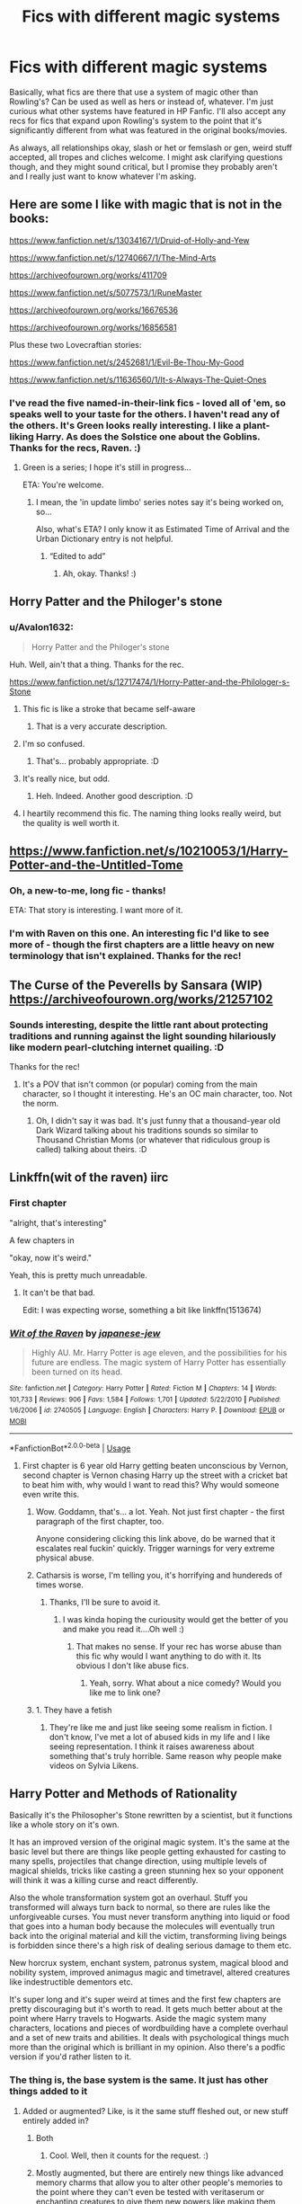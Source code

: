 #+TITLE: Fics with different magic systems

* Fics with different magic systems
:PROPERTIES:
:Author: Avalon1632
:Score: 28
:DateUnix: 1585147360.0
:DateShort: 2020-Mar-25
:FlairText: Request
:END:
Basically, what fics are there that use a system of magic other than Rowling's? Can be used as well as hers or instead of, whatever. I'm just curious what other systems have featured in HP Fanfic. I'll also accept any recs for fics that expand upon Rowling's system to the point that it's significantly different from what was featured in the original books/movies.

As always, all relationships okay, slash or het or femslash or gen, weird stuff accepted, all tropes and cliches welcome. I might ask clarifying questions though, and they might sound critical, but I promise they probably aren't and I really just want to know whatever I'm asking.


** Here are some I like with magic that is not in the books:

[[https://www.fanfiction.net/s/13034167/1/Druid-of-Holly-and-Yew]]

[[https://www.fanfiction.net/s/12740667/1/The-Mind-Arts]]

[[https://archiveofourown.org/works/411709]]

[[https://www.fanfiction.net/s/5077573/1/RuneMaster]]

[[https://archiveofourown.org/works/16676536]]

[[https://archiveofourown.org/works/16856581]]

Plus these two Lovecraftian stories:

[[https://www.fanfiction.net/s/2452681/1/Evil-Be-Thou-My-Good]]

[[https://www.fanfiction.net/s/11636560/1/It-s-Always-The-Quiet-Ones]]
:PROPERTIES:
:Author: raveninthewind84
:Score: 3
:DateUnix: 1585163201.0
:DateShort: 2020-Mar-25
:END:

*** I've read the five named-in-their-link fics - loved all of 'em, so speaks well to your taste for the others. I haven't read any of the others. It's Green looks really interesting. I like a plant-liking Harry. As does the Solstice one about the Goblins. Thanks for the recs, Raven. :)
:PROPERTIES:
:Author: Avalon1632
:Score: 2
:DateUnix: 1585171479.0
:DateShort: 2020-Mar-26
:END:

**** Green is a series; I hope it's still in progress...

ETA: You're welcome.
:PROPERTIES:
:Author: raveninthewind84
:Score: 1
:DateUnix: 1585183634.0
:DateShort: 2020-Mar-26
:END:

***** I mean, the 'in update limbo' series notes say it's being worked on, so...

Also, what's ETA? I only know it as Estimated Time of Arrival and the Urban Dictionary entry is not helpful.
:PROPERTIES:
:Author: Avalon1632
:Score: 1
:DateUnix: 1585217435.0
:DateShort: 2020-Mar-26
:END:

****** “Edited to add”
:PROPERTIES:
:Author: ronathaniel
:Score: 1
:DateUnix: 1585228009.0
:DateShort: 2020-Mar-26
:END:

******* Ah, okay. Thanks! :)
:PROPERTIES:
:Author: Avalon1632
:Score: 1
:DateUnix: 1585228039.0
:DateShort: 2020-Mar-26
:END:


** Horry Patter and the Philoger's stone
:PROPERTIES:
:Score: 3
:DateUnix: 1585163712.0
:DateShort: 2020-Mar-25
:END:

*** u/Avalon1632:
#+begin_quote
  Horry Patter and the Philoger's stone
#+end_quote

Huh. Well, ain't that a thing. Thanks for the rec.

[[https://www.fanfiction.net/s/12717474/1/Horry-Patter-and-the-Philologer-s-Stone]]
:PROPERTIES:
:Author: Avalon1632
:Score: 3
:DateUnix: 1585171339.0
:DateShort: 2020-Mar-26
:END:

**** This fic is like a stroke that became self-aware
:PROPERTIES:
:Author: Uncommonality
:Score: 3
:DateUnix: 1585179966.0
:DateShort: 2020-Mar-26
:END:

***** That is a very accurate description.
:PROPERTIES:
:Author: Avalon1632
:Score: 1
:DateUnix: 1585217303.0
:DateShort: 2020-Mar-26
:END:


**** I'm so confused.
:PROPERTIES:
:Author: DeDe_at_it_again
:Score: 1
:DateUnix: 1585210256.0
:DateShort: 2020-Mar-26
:END:

***** That's... probably appropriate. :D
:PROPERTIES:
:Author: Avalon1632
:Score: 1
:DateUnix: 1585217312.0
:DateShort: 2020-Mar-26
:END:


**** It's really nice, but odd.
:PROPERTIES:
:Score: 1
:DateUnix: 1585221702.0
:DateShort: 2020-Mar-26
:END:

***** Heh. Indeed. Another good description. :D
:PROPERTIES:
:Author: Avalon1632
:Score: 1
:DateUnix: 1585221728.0
:DateShort: 2020-Mar-26
:END:


**** I heartily recommend this fic. The naming thing looks really weird, but the quality is well worth it.
:PROPERTIES:
:Author: Lightwavers
:Score: 1
:DateUnix: 1585248703.0
:DateShort: 2020-Mar-26
:END:


** [[https://www.fanfiction.net/s/10210053/28/Harry-Potter-and-the-Untitled-Tome][https://www.fanfiction.net/s/10210053/1/Harry-Potter-and-the-Untitled-Tome]]
:PROPERTIES:
:Author: Impossible-Poetry
:Score: 3
:DateUnix: 1585158213.0
:DateShort: 2020-Mar-25
:END:

*** Oh, a new-to-me, long fic - thanks!

ETA: That story is interesting. I want more of it.
:PROPERTIES:
:Author: raveninthewind84
:Score: 2
:DateUnix: 1585163249.0
:DateShort: 2020-Mar-25
:END:


*** I'm with Raven on this one. An interesting fic I'd like to see more of - though the first chapters are a little heavy on new terminology that isn't explained. Thanks for the rec!
:PROPERTIES:
:Author: Avalon1632
:Score: 1
:DateUnix: 1585217818.0
:DateShort: 2020-Mar-26
:END:


** The Curse of the Peverells by Sansara (WIP)\\
[[https://archiveofourown.org/works/21257102]]
:PROPERTIES:
:Author: raveninthewind84
:Score: 2
:DateUnix: 1585184151.0
:DateShort: 2020-Mar-26
:END:

*** Sounds interesting, despite the little rant about protecting traditions and running against the light sounding hilariously like modern pearl-clutching internet quailing. :D

Thanks for the rec!
:PROPERTIES:
:Author: Avalon1632
:Score: 1
:DateUnix: 1585217165.0
:DateShort: 2020-Mar-26
:END:

**** It's a POV that isn't common (or popular) coming from the main character, so I thought it interesting. He's an OC main character, too. Not the norm.
:PROPERTIES:
:Author: raveninthewind84
:Score: 1
:DateUnix: 1585701021.0
:DateShort: 2020-Apr-01
:END:

***** Oh, I didn't say it was bad. It's just funny that a thousand-year old Dark Wizard talking about his traditions sounds so similar to Thousand Christian Moms (or whatever that ridiculous group is called) talking about theirs. :D
:PROPERTIES:
:Author: Avalon1632
:Score: 1
:DateUnix: 1585759831.0
:DateShort: 2020-Apr-01
:END:


** Linkffn(wit of the raven) iirc
:PROPERTIES:
:Author: Namzeh011
:Score: 3
:DateUnix: 1585151628.0
:DateShort: 2020-Mar-25
:END:

*** First chapter

"alright, that's interesting"

A few chapters in

"okay, now it's weird."

Yeah, this is pretty much unreadable.
:PROPERTIES:
:Author: Uncommonality
:Score: 4
:DateUnix: 1585179372.0
:DateShort: 2020-Mar-26
:END:

**** It can't be that bad.

Edit: I was expecting worse, something a bit like linkffn(1513674)
:PROPERTIES:
:Author: DeDe_at_it_again
:Score: 1
:DateUnix: 1585210299.0
:DateShort: 2020-Mar-26
:END:


*** [[https://www.fanfiction.net/s/2740505/1/][*/Wit of the Raven/*]] by [[https://www.fanfiction.net/u/560600/japanese-jew][/japanese-jew/]]

#+begin_quote
  Highly AU. Mr. Harry Potter is age eleven, and the possibilities for his future are endless. The magic system of Harry Potter has essentially been turned on its head.
#+end_quote

^{/Site/:} ^{fanfiction.net} ^{*|*} ^{/Category/:} ^{Harry} ^{Potter} ^{*|*} ^{/Rated/:} ^{Fiction} ^{M} ^{*|*} ^{/Chapters/:} ^{14} ^{*|*} ^{/Words/:} ^{101,733} ^{*|*} ^{/Reviews/:} ^{906} ^{*|*} ^{/Favs/:} ^{1,584} ^{*|*} ^{/Follows/:} ^{1,701} ^{*|*} ^{/Updated/:} ^{5/22/2010} ^{*|*} ^{/Published/:} ^{1/6/2006} ^{*|*} ^{/id/:} ^{2740505} ^{*|*} ^{/Language/:} ^{English} ^{*|*} ^{/Characters/:} ^{Harry} ^{P.} ^{*|*} ^{/Download/:} ^{[[http://www.ff2ebook.com/old/ffn-bot/index.php?id=2740505&source=ff&filetype=epub][EPUB]]} ^{or} ^{[[http://www.ff2ebook.com/old/ffn-bot/index.php?id=2740505&source=ff&filetype=mobi][MOBI]]}

--------------

*FanfictionBot*^{2.0.0-beta} | [[https://github.com/tusing/reddit-ffn-bot/wiki/Usage][Usage]]
:PROPERTIES:
:Author: FanfictionBot
:Score: 2
:DateUnix: 1585151653.0
:DateShort: 2020-Mar-25
:END:

**** First chapter is 6 year old Harry getting beaten unconscious by Vernon, second chapter is Vernon chasing Harry up the street with a cricket bat to beat him with, why would I want to read this? Why would someone even write this.
:PROPERTIES:
:Author: Demandred3000
:Score: 8
:DateUnix: 1585151967.0
:DateShort: 2020-Mar-25
:END:

***** Wow. Goddamn, that's... a lot. Yeah. Not just first chapter - the first paragraph of the first chapter, too.

Anyone considering clicking this link above, do be warned that it escalates real fuckin' quickly. Trigger warnings for very extreme physical abuse.
:PROPERTIES:
:Author: Avalon1632
:Score: 7
:DateUnix: 1585153932.0
:DateShort: 2020-Mar-25
:END:


***** Catharsis is worse, I'm telling you, it's horrifying and hundereds of times worse.
:PROPERTIES:
:Score: 3
:DateUnix: 1585164313.0
:DateShort: 2020-Mar-25
:END:

****** Thanks, I'll be sure to avoid it.
:PROPERTIES:
:Author: Demandred3000
:Score: 3
:DateUnix: 1585166359.0
:DateShort: 2020-Mar-26
:END:

******* I was kinda hoping the curiousity would get the better of you and make you read it....Oh well :)
:PROPERTIES:
:Score: 1
:DateUnix: 1585221750.0
:DateShort: 2020-Mar-26
:END:

******** That makes no sense. If your rec has worse abuse than this fic why would I want anything to do with it. Its obvious I don't like abuse fics.
:PROPERTIES:
:Author: Demandred3000
:Score: 1
:DateUnix: 1585239641.0
:DateShort: 2020-Mar-26
:END:

********* Yeah, sorry. What about a nice comedy? Would you like me to link one?
:PROPERTIES:
:Score: 2
:DateUnix: 1585345907.0
:DateShort: 2020-Mar-28
:END:


***** 1. They have a fetish

2. They're like me and just like seeing some realism in fiction. I don't know, I've met a lot of abused kids in my life and I like seeing representation. I think it raises awareness about something that's truly horrible. Same reason why people make videos on Sylvia Likens.
:PROPERTIES:
:Author: DeDe_at_it_again
:Score: 1
:DateUnix: 1585210446.0
:DateShort: 2020-Mar-26
:END:


** Harry Potter and Methods of Rationality

Basically it's the Philosopher's Stone rewritten by a scientist, but it functions like a whole story on it's own.

It has an improved version of the original magic system. It's the same at the basic level but there are things like people getting exhausted for casting to many spells, projectiles that change direction, using multiple levels of magical shields, tricks like casting a green stunning hex so your opponent will think it was a killing curse and react differently.

Also the whole transformation system got an overhaul. Stuff you transformed will always turn back to normal, so there are rules like the unforgiveable curses. You must never transform anything into liquid or food that goes into a human body because the molecules will eventually trun back into the original material and kill the victim, transforming living beings is forbidden since there's a high risk of dealing serious damage to them etc.

New horcrux system, enchant system, patronus system, magical blood and nobility system, improved animagus magic and timetravel, altered creatures like indestructible dementors etc.

It's super long and it's super weird at times and the first few chapters are pretty discouraging but it's worth to read. It gets much better about at the point where Harry travels to Hogwarts. Aside the magic system many characters, locations and pieces of wordbuilding have a complete overhaul and a set of new traits and abilities. It deals with psychological things much more than the original which is brilliant in my opinion. Also there's a podfic version if you'd rather listen to it.
:PROPERTIES:
:Author: ToValhallaHUN
:Score: 3
:DateUnix: 1585152369.0
:DateShort: 2020-Mar-25
:END:

*** The thing is, the base system is the same. It just has other things added to it
:PROPERTIES:
:Author: nousernameslef
:Score: 4
:DateUnix: 1585153583.0
:DateShort: 2020-Mar-25
:END:

**** Added or augmented? Like, is it the same stuff fleshed out, or new stuff entirely added in?
:PROPERTIES:
:Author: Avalon1632
:Score: 6
:DateUnix: 1585153748.0
:DateShort: 2020-Mar-25
:END:

***** Both
:PROPERTIES:
:Author: nousernameslef
:Score: 4
:DateUnix: 1585154519.0
:DateShort: 2020-Mar-25
:END:

****** Cool. Well, then it counts for the request. :)
:PROPERTIES:
:Author: Avalon1632
:Score: 3
:DateUnix: 1585161804.0
:DateShort: 2020-Mar-25
:END:


***** Mostly augmented, but there are entirely new things like advanced memory charms that allow you to alter other people's memories to the point where they can't even be tested with veritaserum or enchanting creatures to give them new powers like making them resistant to spells or act in a certain way. And also a ton of new spells.
:PROPERTIES:
:Author: ToValhallaHUN
:Score: 4
:DateUnix: 1585154526.0
:DateShort: 2020-Mar-25
:END:

****** Huh, okay. Well, then it counts for this request, so thanks for the rec!
:PROPERTIES:
:Author: Avalon1632
:Score: 2
:DateUnix: 1585161775.0
:DateShort: 2020-Mar-25
:END:


** Uhm, what is Rowling's magic system? Or how do you classify it?
:PROPERTIES:
:Author: Erkkifloof
:Score: 4
:DateUnix: 1585149443.0
:DateShort: 2020-Mar-25
:END:

*** Wave/Point wand + Latin-ish Incantation, spell effect happens. General intent of what you want to happen as an occasional requirement (eg. Crucio and wanting pain).
:PROPERTIES:
:Author: Avalon1632
:Score: 15
:DateUnix: 1585150438.0
:DateShort: 2020-Mar-25
:END:


** *Fate's Gamble* - linkffn(9586702)

Mixup of HP and the Fate Series. Harry learns from both and mixes and matches them, making things even more overpoweringly broken.

I'm about halfway through. It's got some action, magic exploration, trolly goodness (his grandpa is the trollmaster), and a bunch of other stuff.
:PROPERTIES:
:Author: Nyanmaru_San
:Score: 1
:DateUnix: 1585182317.0
:DateShort: 2020-Mar-26
:END:

*** [[https://www.fanfiction.net/s/9586702/1/][*/Fate's Gamble/*]] by [[https://www.fanfiction.net/u/4199791/Lupine-Horror][/Lupine Horror/]]

#+begin_quote
  When Zelretch conducts an experiment and the being known to all as Fate intervenes Harry Potter's life is changed irrevocably. Now being raised by those who don't fit the definition of 'Normal' it is a very different Harry that is unleashed on the world. Or is it worlds? Disclaimer: This is fan fiction, I only own the plot.
#+end_quote

^{/Site/:} ^{fanfiction.net} ^{*|*} ^{/Category/:} ^{Harry} ^{Potter} ^{+} ^{Fate/stay} ^{night} ^{Crossover} ^{*|*} ^{/Rated/:} ^{Fiction} ^{M} ^{*|*} ^{/Chapters/:} ^{88} ^{*|*} ^{/Words/:} ^{927,883} ^{*|*} ^{/Reviews/:} ^{5,170} ^{*|*} ^{/Favs/:} ^{5,283} ^{*|*} ^{/Follows/:} ^{3,514} ^{*|*} ^{/Updated/:} ^{9/15/2014} ^{*|*} ^{/Published/:} ^{8/11/2013} ^{*|*} ^{/Status/:} ^{Complete} ^{*|*} ^{/id/:} ^{9586702} ^{*|*} ^{/Language/:} ^{English} ^{*|*} ^{/Genre/:} ^{Fantasy/Family} ^{*|*} ^{/Characters/:} ^{Harry} ^{P.,} ^{Rider} ^{*|*} ^{/Download/:} ^{[[http://www.ff2ebook.com/old/ffn-bot/index.php?id=9586702&source=ff&filetype=epub][EPUB]]} ^{or} ^{[[http://www.ff2ebook.com/old/ffn-bot/index.php?id=9586702&source=ff&filetype=mobi][MOBI]]}

--------------

*FanfictionBot*^{2.0.0-beta} | [[https://github.com/tusing/reddit-ffn-bot/wiki/Usage][Usage]]
:PROPERTIES:
:Author: FanfictionBot
:Score: 1
:DateUnix: 1585182332.0
:DateShort: 2020-Mar-26
:END:


*** Oh, I think someone has recommended a cross-over with that to me before - is this the Grail Wars thing?
:PROPERTIES:
:Author: Avalon1632
:Score: 1
:DateUnix: 1585216939.0
:DateShort: 2020-Mar-26
:END:

**** Yep.

The bulk of the fic happens in the HP world. Fourth year has the happening of the fifth grail war.
:PROPERTIES:
:Author: Nyanmaru_San
:Score: 1
:DateUnix: 1585248910.0
:DateShort: 2020-Mar-26
:END:

***** Ah, okay. So, not a lot of knowledge of Fate required, then? The other one that was recommended to me (Matou Shinji and the Heirs of Slytherin) apparently required some watching of the anime to understand. Does Fate's Gamble?

[[https://www.fanfiction.net/s/11070121/1/Matou-Shinji-and-the-Heirs-of-Slytherin]]
:PROPERTIES:
:Author: Avalon1632
:Score: 1
:DateUnix: 1585312483.0
:DateShort: 2020-Mar-27
:END:

****** I'm almost done reading it myself. I only have a passing knowledge of the Fate Series/Nasuverse, and it explains things really well.

The main thing to know is that magi have a different mindset than wizards/witches and humans. They are more... Sociopathic. They will do anything to advance their craft, as long as it doesn't burst their secrecy.

It is a non-human Harry story though. It's really interesting though.
:PROPERTIES:
:Author: Nyanmaru_San
:Score: 1
:DateUnix: 1585339788.0
:DateShort: 2020-Mar-28
:END:

******* Ah, okay. I'll give it a go, then. What non-human type is he, out of curiosity?
:PROPERTIES:
:Author: Avalon1632
:Score: 1
:DateUnix: 1585400185.0
:DateShort: 2020-Mar-28
:END:

******** Dead Apostle Ancestor + Gorgon + Dash of Human.

So really, he's a Super Vampire Snake doohickey with Medusa's gaze.

And the non-human part is for plot/politic reasons.
:PROPERTIES:
:Author: Nyanmaru_San
:Score: 1
:DateUnix: 1585422526.0
:DateShort: 2020-Mar-28
:END:

********* Wow. That's a lot. Damn. Well, I look forward to finding out what kind of plot-politics blend backs up that bizarre genetic history. :D

Thanks for the rec!
:PROPERTIES:
:Author: Avalon1632
:Score: 1
:DateUnix: 1585563326.0
:DateShort: 2020-Mar-30
:END:


******** u/raveninthewind84:
#+begin_quote
  wizards
#+end_quote

His blood adoption basically makes him into an OC. I wouldn't say sociopathic, since he's not human in the first place. But most people don't know about the blood adoption so he is seen that way.
:PROPERTIES:
:Author: raveninthewind84
:Score: 1
:DateUnix: 1585701117.0
:DateShort: 2020-Apr-01
:END:

********* I'm not sure why not being human would mean you're not sociopathic - the definition remains regardless of neurology, but that's interesting to know. Thanks!
:PROPERTIES:
:Author: Avalon1632
:Score: 1
:DateUnix: 1585777005.0
:DateShort: 2020-Apr-02
:END:


** linkffn(the denarian renegade) series.
:PROPERTIES:
:Author: Garanar
:Score: 1
:DateUnix: 1585188346.0
:DateShort: 2020-Mar-26
:END:

*** [[https://www.fanfiction.net/s/3473224/1/][*/The Denarian Renegade/*]] by [[https://www.fanfiction.net/u/524094/Shezza][/Shezza/]]

#+begin_quote
  By the age of seven, Harry Potter hated his home, his relatives and his life. However, an ancient demonic artefact has granted him the powers of a Fallen and now he will let nothing stop him in his quest for power. AU: Slight Xover with Dresden Files
#+end_quote

^{/Site/:} ^{fanfiction.net} ^{*|*} ^{/Category/:} ^{Harry} ^{Potter} ^{*|*} ^{/Rated/:} ^{Fiction} ^{M} ^{*|*} ^{/Chapters/:} ^{38} ^{*|*} ^{/Words/:} ^{234,997} ^{*|*} ^{/Reviews/:} ^{2,058} ^{*|*} ^{/Favs/:} ^{5,193} ^{*|*} ^{/Follows/:} ^{2,203} ^{*|*} ^{/Updated/:} ^{10/25/2007} ^{*|*} ^{/Published/:} ^{4/3/2007} ^{*|*} ^{/Status/:} ^{Complete} ^{*|*} ^{/id/:} ^{3473224} ^{*|*} ^{/Language/:} ^{English} ^{*|*} ^{/Genre/:} ^{Supernatural/Adventure} ^{*|*} ^{/Characters/:} ^{Harry} ^{P.} ^{*|*} ^{/Download/:} ^{[[http://www.ff2ebook.com/old/ffn-bot/index.php?id=3473224&source=ff&filetype=epub][EPUB]]} ^{or} ^{[[http://www.ff2ebook.com/old/ffn-bot/index.php?id=3473224&source=ff&filetype=mobi][MOBI]]}

--------------

*FanfictionBot*^{2.0.0-beta} | [[https://github.com/tusing/reddit-ffn-bot/wiki/Usage][Usage]]
:PROPERTIES:
:Author: FanfictionBot
:Score: 1
:DateUnix: 1585188369.0
:DateShort: 2020-Mar-26
:END:


*** That is a classic - I've read the entire series and loved it. Thanks for the rec!
:PROPERTIES:
:Author: Avalon1632
:Score: 1
:DateUnix: 1585217189.0
:DateShort: 2020-Mar-26
:END:


** [[https://www.fanfiction.net/s/7552826/1/An-Unfound-Door]]
:PROPERTIES:
:Author: raveninthewind84
:Score: 1
:DateUnix: 1585564154.0
:DateShort: 2020-Mar-30
:END:

*** Ah, Joe. He does write hella good fic. Thanks for the rec!
:PROPERTIES:
:Author: Avalon1632
:Score: 1
:DateUnix: 1585564399.0
:DateShort: 2020-Mar-30
:END:

**** I wish this was in progress, but it's so fairy tale-ish I am happy to have even this part.
:PROPERTIES:
:Author: raveninthewind84
:Score: 1
:DateUnix: 1585701174.0
:DateShort: 2020-Apr-01
:END:


** Dagger and Rose by Perspicacity

[[https://archiveofourown.org/series/683603]]
:PROPERTIES:
:Author: raveninthewind84
:Score: 1
:DateUnix: 1585705717.0
:DateShort: 2020-Apr-01
:END:

*** That link doesn't take me to Dagger and Rose - it's for the Wandering Devil series.
:PROPERTIES:
:Author: Avalon1632
:Score: 1
:DateUnix: 1585777064.0
:DateShort: 2020-Apr-02
:END:


** RemindMe! 1 week
:PROPERTIES:
:Author: LectorV
:Score: -2
:DateUnix: 1585163597.0
:DateShort: 2020-Mar-25
:END:

*** There is a 57.0 minute delay fetching comments.

I will be messaging you in 7 days on [[http://www.wolframalpha.com/input/?i=2020-04-01%2019:13:17%20UTC%20To%20Local%20Time][*2020-04-01 19:13:17 UTC*]] to remind you of [[https://np.reddit.com/r/HPfanfiction/comments/forflv/fics_with_different_magic_systems/flhj1ty/?context=3][*this link*]]

[[https://np.reddit.com/message/compose/?to=RemindMeBot&subject=Reminder&message=%5Bhttps%3A%2F%2Fwww.reddit.com%2Fr%2FHPfanfiction%2Fcomments%2Fforflv%2Ffics_with_different_magic_systems%2Fflhj1ty%2F%5D%0A%0ARemindMe%21%202020-04-01%2019%3A13%3A17%20UTC][*CLICK THIS LINK*]] to send a PM to also be reminded and to reduce spam.

^{Parent commenter can} [[https://np.reddit.com/message/compose/?to=RemindMeBot&subject=Delete%20Comment&message=Delete%21%20forflv][^{delete this message to hide from others.}]]

--------------

[[https://np.reddit.com/r/RemindMeBot/comments/e1bko7/remindmebot_info_v21/][^{Info}]]

[[https://np.reddit.com/message/compose/?to=RemindMeBot&subject=Reminder&message=%5BLink%20or%20message%20inside%20square%20brackets%5D%0A%0ARemindMe%21%20Time%20period%20here][^{Custom}]]
[[https://np.reddit.com/message/compose/?to=RemindMeBot&subject=List%20Of%20Reminders&message=MyReminders%21][^{Your Reminders}]]
[[https://np.reddit.com/message/compose/?to=Watchful1&subject=RemindMeBot%20Feedback][^{Feedback}]]
:PROPERTIES:
:Author: RemindMeBot
:Score: 1
:DateUnix: 1585167058.0
:DateShort: 2020-Mar-26
:END:
